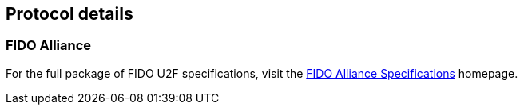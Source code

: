 == Protocol details

=== FIDO Alliance

For the full package of FIDO U2F specifications, visit the
https://fidoalliance.org/specifications/download[FIDO Alliance Specifications]
homepage.

